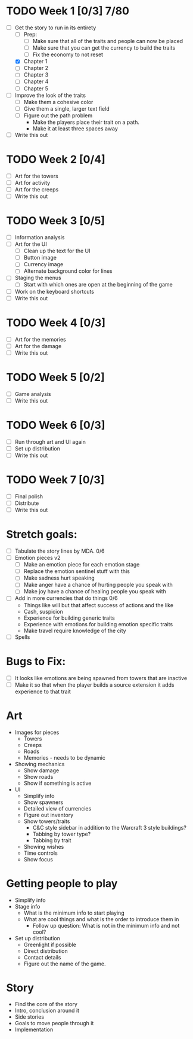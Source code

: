 * TODO Week 1 [0/3] 7/80
  DEADLINE: <2016-05-18 Wed>
  - [-] Get the story to run in its entirety
    - [ ] Prep:
      - [ ] Make sure that all of the traits and people can now be placed
      - [ ] Make sure that you can get the currency to build the traits
      - [ ] Fix the economy to not reset
    - [X] Chapter 1
    - [ ] Chapter 2
    - [ ] Chapter 3
    - [ ] Chapter 4
    - [ ] Chapter 5
  - [ ] Improve the look of the traits
    - [ ] Make them a cohesive color
    - [ ] Give them a single, larger text field
    - [ ] Figure out the path problem
      - Make the players place their trait on a path.
      - Make it at least three spaces away
  - [ ] Write this out
* TODO Week 2 [0/4]
  DEADLINE: <2016-05-25 Wed>
  - [ ] Art for the towers
  - [ ] Art for activity
  - [ ] Art for the creeps
  - [ ] Write this out
* TODO Week 3 [0/5]
  DEADLINE: <2016-06-01 Wed>
  - [ ] Information analysis
  - [ ] Art for the UI
    - [ ] Clean up the text for the UI
    - [ ] Button image
    - [ ] Currency image
    - [ ] Alternate background color for lines
  - [ ] Staging the menus
    - [ ] Start with which ones are open at the beginning of the game
  - [ ] Work on the keyboard shortcuts
  - [ ] Write this out
* TODO Week 4 [0/3]
  DEADLINE: <2016-06-08 Wed>
  - [ ] Art for the memories
  - [ ] Art for the damage
  - [ ] Write this out
* TODO Week 5 [0/2]
  DEADLINE: <2016-06-15 Wed>
  - [ ] Game analysis
  - [ ] Write this out
* TODO Week 6 [0/3]
  DEADLINE: <2016-06-22 Wed>
  - [ ] Run through art and UI again
  - [ ] Set up distribution
  - [ ] Write this out
* TODO Week 7 [0/3]
  DEADLINE: <2016-06-29 Wed>
  - [ ] Final polish
  - [ ] Distribute
  - [ ] Write this out

* Stretch goals:
  - [ ] Tabulate the story lines by MDA. 0/6
  - [ ] Emotion pieces v2
    - [ ] Make an emotion piece for each emotion stage
    - [ ] Replace the emotion sentinel stuff with this
    - [ ] Make sadness hurt speaking
    - [ ] Make anger have a chance of hurting people you speak with
    - [ ] Make joy have a chance of healing people you speak with
  - [ ] Add in more currencies that do things 0/6
    - Things like will but that affect success of actions and the like
    - Cash, suspicion
    - Experience for building generic traits
    - Experience with emotions for building emotion specific traits
    - Make travel require knowledge of the city
  - [ ] Spells

* Bugs to Fix:
  - [ ] It looks like emotions are being spawned from towers that are inactive
  - [ ] Make it so that when the player builds a source extension it adds experience to that trait

* Art
  - Images for pieces
    - Towers
    - Creeps
    - Roads
    - Memories - needs to be dynamic
  - Showing mechanics
    - Show damage
    - Show roads
    - Show if something is active
  - UI
    - Simplify info
    - Show spawners
    - Detailed view of currencies
    - Figure out inventory
    - Show towers/traits
      - C&C style sidebar in addition to the Warcraft 3 style buildings?
      - Tabbing by tower type?
      - Tabbing by trait
    - Showing wishes
    - Time controls
    - Show focus
* Getting people to play
  - Simplify info
  - Stage info
    - What is the minimum info to start playing
    - What are cool things and what is the order to introduce them in
      - Follow up question: What is not in the minimum info and not cool?
  - Set up distribution
    - Greenlight if possible
    - Direct distribution
    - Contact details
    - Figure out the name of the game.
* Story
  - Find the core of the story
  - Intro, conclusion around it
  - Side stories
  - Goals to move people through it
  - Implementation
